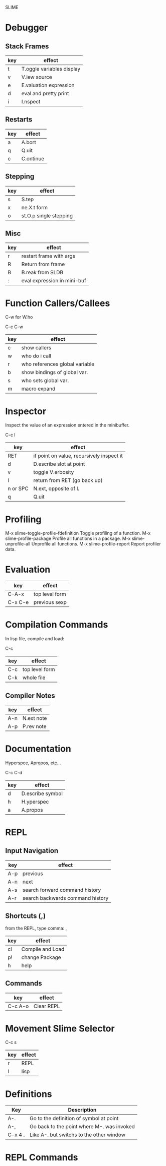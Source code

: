 SLIME
* Debugger
** Stack Frames

|-----+---------------------------|
| key | effect                    |
|-----+---------------------------|
| t   | T.oggle variables display |
| v   | V.iew source              |
| e   | E.valuation expression    |
| d   | eval and pretty print     |
| i   | I.nspect                  |
|-----+---------------------------|

** Restarts

|-----+-----------|
| key | effect    |
|-----+-----------|
| a   | A.bort    |
| q   | Q.uit     |
| c   | C.ontinue |
|-----+-----------|

** Stepping

|-----+------------------------|
| key | effect                 |
|-----+------------------------|
| s   | S.tep                  |
| x   | ne.X.t form            |
| o   | st.O.p single stepping |
|-----+------------------------|

** Misc

|-----+-----------------------------|
| key | effect                      |
|-----+-----------------------------|
| r   | restart frame with args     |
| R   | Return from frame           |
| B   | B.reak from SLDB            |
| :   | eval expression in mini-buf |
|-----+-----------------------------|

* Function Callers/Callees

C-w for W.ho

    C-c C-w

|-----+--------------------------------|
| key | effect                         |
|-----+--------------------------------|
| c   | show callers                   |
| w   | who do i call                  |
| r   | who references global variable |
| b   | show bindings of global var.   |
| s   | who sets global var.           |
| m   | macro expand                   |
|-----+--------------------------------|

* Inspector

Inspect the value of an expression entered in the minibuffer.

    C-c I

|----------+-------------------------------------------|
| key      | effect                                    |
|----------+-------------------------------------------|
| RET      | if point on value, recursively inspect it |
| d        | D.escribe slot at point                   |
| v        | toggle V.erbosity                         |
| l        | return from RET (go back up)              |
| n or SPC | N.ext, opposite of l.                     |
| q        | Q.uit                                     |
|----------+-------------------------------------------|

* Profiling

M-x slime-toggle-profile-fdefinition
Toggle profiling of a function.
M-x slime-profile-package
Profile all functions in a package.
M-x slime-unprofile-all
Unprofile all functions.
M-x slime-profile-report
Report profiler data.

* Evaluation

|---------+-------------------------------|
| key     | effect                        |
|---------+-------------------------------|
| C-A-x   | top level form                |
| C-x C-e | previous sexp                 |
|---------+-------------------------------|

* Compilation Commands

In lisp file, compile and load:

    C-c

|-----+-----------------|
| key | effect          |
|-----+-----------------|
| C-c | top level form  |
| C-k | whole file      |
|-----+-----------------|

** Compiler Notes

|-----+------------|
| key | effect     |
|-----+------------|
| A-n | N.ext note |
| A-p | P.rev note |
|-----+------------|

* Documentation

Hyperspce, Apropos, etc...

    C-c C-d

|-----+------------------|
| key | effect           |
|-----+------------------|
| d   | D.escribe symbol |
| h   | H.yperspec       |
| a   | A.propos         |
|-----+------------------|



* REPL 

** Input Navigation

|-----+----------------------------------|
| key | effect                           |
|-----+----------------------------------|
| A-p | previous                         |
| A-n | next                             |
| A-s | search forward command history   |
| A-r | search backwards command history |
|-----+----------------------------------|


** Shortcuts (,)

from the REPL, type comma: ,

|-----+------------------|
| key | effect           |
|-----+------------------|
| cl  | Compile and Load |
| p!  | change Package   |
| h   | help             |
|-----+------------------|

** Commands

|---------+------------|
| key     | effect     |
|---------+------------|
| C-c A-o | Clear REPL |
|---------+------------|


* Movement Slime Selector

    C-c s

|-----+--------|
| key | effect |
|-----+--------|
| r   | REPL   |
| l   | lisp   |
|-----+--------|

* Definitions

|---------+--------------------------------------------|
| Key     | Description                                |
|---------+--------------------------------------------|
| A-.     | Go to the definition of symbol at point    |
| A-,     | Go back to the point where M-. was invoked |
| C-x 4 . | Like A-. but switchs to the other window   |
|---------+--------------------------------------------|
* REPL Commands

